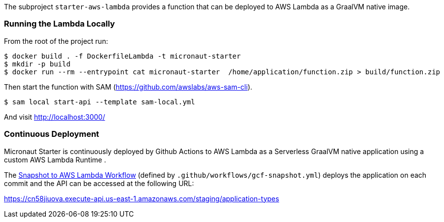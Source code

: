 The subproject `starter-aws-lambda` provides a function that can be deployed to AWS Lambda as a GraalVM native image.

=== Running the Lambda Locally

From the root of the project run:

[source, cmd]
----
$ docker build . -f DockerfileLambda -t micronaut-starter
$ mkdir -p build
$ docker run --rm --entrypoint cat micronaut-starter  /home/application/function.zip > build/function.zip
----

Then start the function with SAM (https://github.com/awslabs/aws-sam-cli).

[source,cmd]
----
$ sam local start-api --template sam-local.yml
----

And visit http://localhost:3000/

=== Continuous Deployment

Micronaut Starter is continuously deployed by Github Actions to AWS Lambda as a Serverless GraalVM native application using a custom AWS Lambda Runtime .

The https://github.com/micronaut-projects/micronaut-starter/actions?query=workflow%3A%22Snapshot+to+AWS+Lambda%22[Snapshot to AWS Lambda Workflow] (defined by `.github/workflows/gcf-snapshot.yml`) deploys the application on each commit and the API can be accessed at the following URL:

https://cn58jiuova.execute-api.us-east-1.amazonaws.com/staging/application-types

